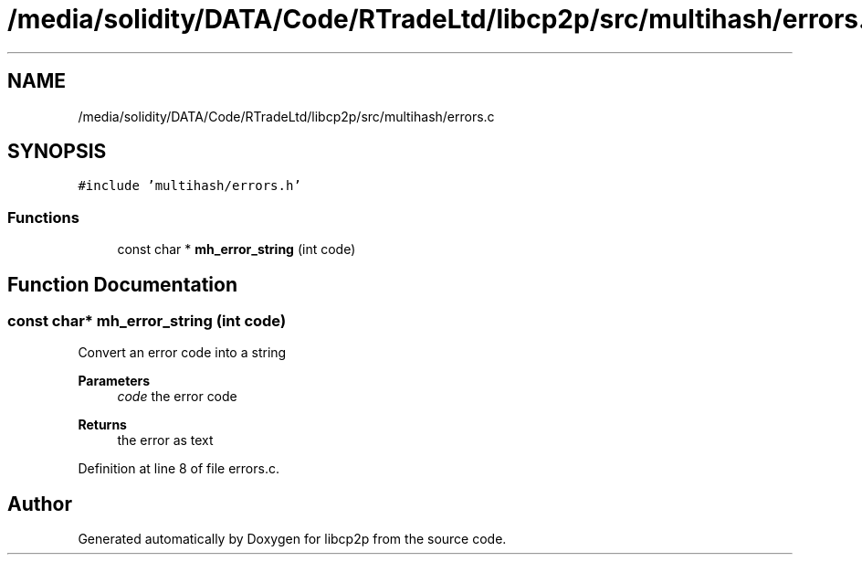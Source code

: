 .TH "/media/solidity/DATA/Code/RTradeLtd/libcp2p/src/multihash/errors.c" 3 "Thu Jul 23 2020" "libcp2p" \" -*- nroff -*-
.ad l
.nh
.SH NAME
/media/solidity/DATA/Code/RTradeLtd/libcp2p/src/multihash/errors.c
.SH SYNOPSIS
.br
.PP
\fC#include 'multihash/errors\&.h'\fP
.br

.SS "Functions"

.in +1c
.ti -1c
.RI "const char * \fBmh_error_string\fP (int code)"
.br
.in -1c
.SH "Function Documentation"
.PP 
.SS "const char* mh_error_string (int code)"
Convert an error code into a string 
.PP
\fBParameters\fP
.RS 4
\fIcode\fP the error code 
.RE
.PP
\fBReturns\fP
.RS 4
the error as text 
.RE
.PP

.PP
Definition at line 8 of file errors\&.c\&.
.SH "Author"
.PP 
Generated automatically by Doxygen for libcp2p from the source code\&.
